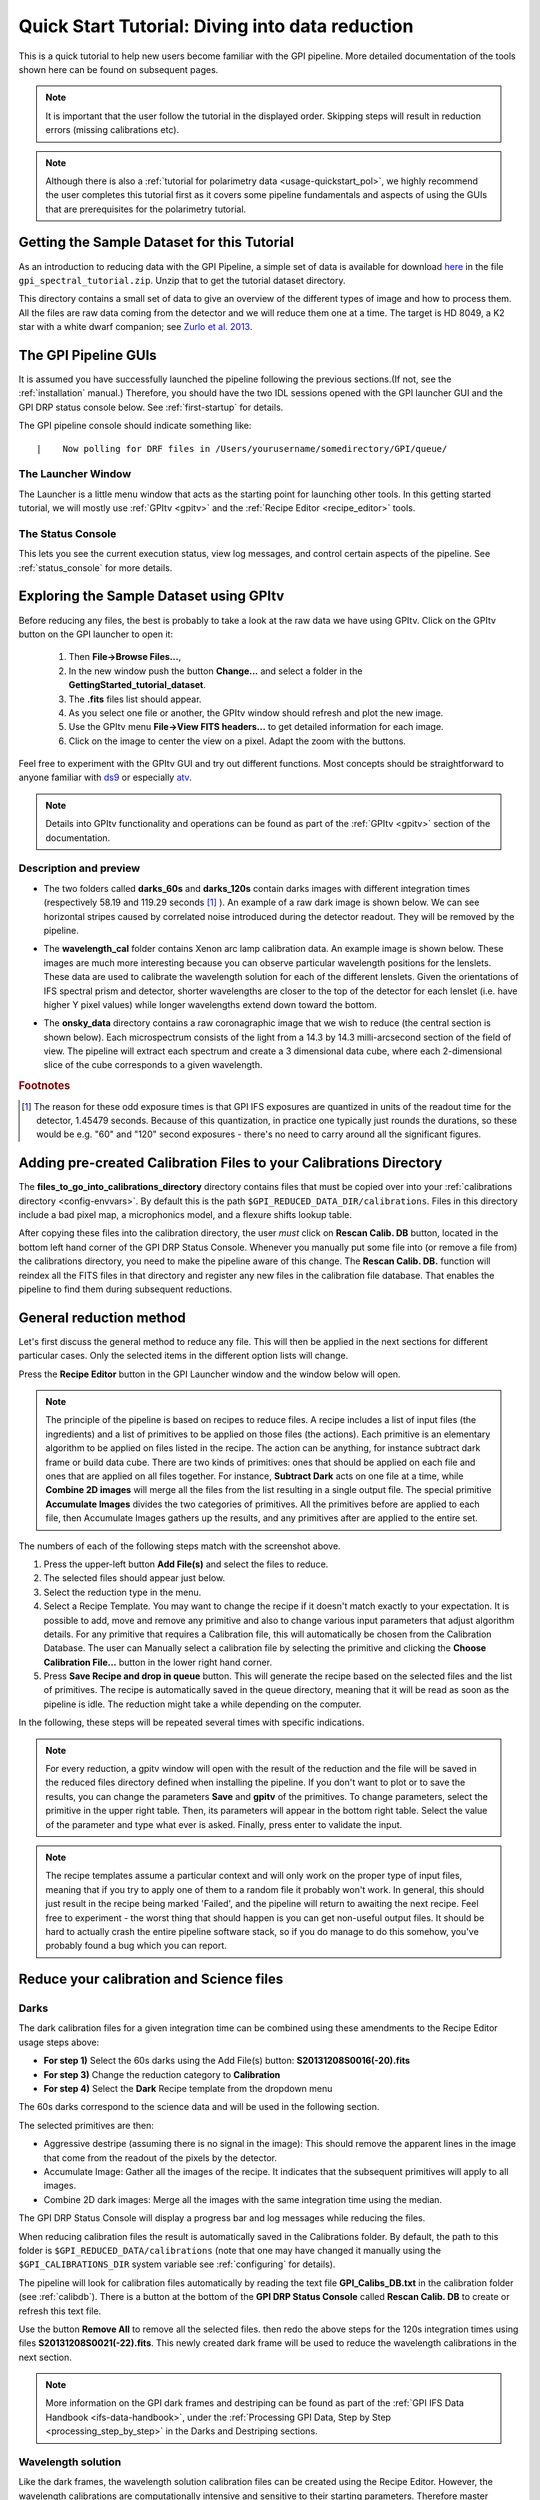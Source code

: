 .. _usage-quickstart:

Quick Start Tutorial: Diving into data reduction
#####################################################


This is a quick tutorial to help new users become familiar with the GPI pipeline. More detailed
documentation of the tools shown here can be found on subsequent pages. 


.. Note:: It is important that the user follow the tutorial in the displayed order. Skipping steps will result in reduction errors (missing calibrations etc).

.. Note:: Although there is also a :ref:`tutorial for polarimetry data <usage-quickstart_pol>`, we highly recommend the user completes this tutorial first as it covers some pipeline fundamentals and aspects of using the GUIs that are prerequisites for the polarimetry tutorial.



Getting the Sample Dataset for this Tutorial
=================================================

As an introduction to reducing data with the GPI Pipeline, a simple set of data is available for download `here <http://docs.planetimager.org/GettingStarted_tutorial_dataset>`_ in the file ``gpi_spectral_tutorial.zip``.  Unzip that to get the tutorial dataset directory.

This directory contains a small set of data to give an overview of the different types of image and how to process them. All the files are raw data coming from the detector and we will reduce them one at a time.
The target is HD 8049, a K2 star with a white dwarf companion; see `Zurlo et al. 2013 <http://adsabs.harvard.edu/abs/2013A%26A...554A..21Z>`_.

The GPI Pipeline GUIs
==============================

It is assumed you have successfully launched the pipeline following the previous sections.(If not, see the :ref:`installation` manual.) Therefore, you should have the two IDL sessions opened with the GPI launcher GUI and the GPI DRP status console below. 
See :ref:`first-startup` for details.
 

The GPI pipeline console should indicate something like::

|    Now polling for DRF files in /Users/yourusername/somedirectory/GPI/queue/

The Launcher Window
---------------------
The Launcher is a little menu window that acts as the starting point for launching other tools. 
In this getting started tutorial, we will mostly use :ref:`GPItv <gpitv>` and the :ref:`Recipe Editor <recipe_editor>` tools.

.. image:: GPI-launcher.png
        :width: 348px
        :scale: 50 %
        :align: center
        
The Status Console
---------------------
This lets you see the current execution status, view log messages, and control certain aspects of the pipeline. 
See :ref:`status_console` for more details.

.. image:: GPI-DRP-Status-Console.png
        :scale: 75%
        :align: center


Exploring the Sample Dataset using GPItv
===========================================

.. image:: GPI-TV-steps.png
        :scale: 75%
        :align: center
        
Before reducing any files, the best is probably to take a look at the raw data we have using GPItv.
Click on the GPItv button on the GPI launcher to open it:

  1.  Then **File->Browse Files...**, 
  2.  In the new window push the button **Change...** and select a folder in the **GettingStarted_tutorial_dataset**. 
  3.  The **.fits** files list should appear. 
  4.  As you select one file or another, the GPItv window should refresh and plot the new image. 
  5.  Use the GPItv menu **File->View FITS headers...** to get detailed information for each image.
  6.  Click on the image to center the view on a pixel. Adapt the zoom with the buttons.

Feel free to experiment with the GPItv GUI and try out different functions. Most concepts should be straightforward to anyone familiar with `ds9 <http://hea-www.harvard.edu/RD/ds9/site/Home.html>`_ or especially `atv <http://hea-www.harvard.edu/RD/ds9/site/Home.html>`_. 

.. note:: 
	Details into GPItv functionality and operations can be found as part of the :ref:`GPItv <gpitv>` section of the documentation. 


Description and preview
--------------------------

* The two folders called **darks_60s** and **darks_120s** contain darks images with different integration times (respectively 58.19 and 119.29 seconds [#footnote1]_ ). An example of a raw dark image is shown below. We can see horizontal stripes caused by correlated noise introduced during the detector readout. They will be removed by the pipeline.

.. image:: dark.png
	:scale: 50%
	:align: center

* The **wavelength_cal** folder contains Xenon arc lamp calibration data. An example image is shown below. These images are much more interesting because you can observe particular wavelength positions for the lenslets. These data are used to calibrate the wavelength solution for each of the different lenslets.  Given the orientations of IFS spectral prism and detector, shorter wavelengths are closer to the top of the detector for each lenslet (i.e. have higher Y pixel values) while longer wavelengths extend down toward the bottom. 
        

.. image:: Xe-lamp.png
	:scale: 25%
	:align: center

       
* The **onsky_data** directory contains a raw coronagraphic image that we wish to reduce (the central section is shown below). Each microspectrum consists of the light from a 14.3 by 14.3 milli-arcsecond section of the field of view. The pipeline will extract each spectrum and create a 3 dimensional data cube, where each 2-dimensional slice of the cube corresponds to a given wavelength.  


.. image:: science.png
	:scale: 50%
	:align: center


.. rubric:: Footnotes

.. [#footnote1] 
  The reason for these odd exposure times is that GPI IFS exposures are quantized in units of the readout time for the detector, 1.45479 seconds. Because of this quantization, in practice one typically just rounds the durations, so these would be e.g. "60" and "120" second exposures - there's no need to carry around all the significant figures. 



Adding pre-created Calibration Files to your Calibrations Directory
================================================================================
        
The **files_to_go_into_calibrations_directory** directory contains files that must be copied over into your :ref:`calibrations directory <config-envvars>`. By default this is the path ``$GPI_REDUCED_DATA_DIR/calibrations``.   Files in this directory include a bad pixel map, a microphonics model, and a flexure shifts lookup table.  

After copying these files into the calibration directory, the user *must* click on **Rescan Calib. DB** button, located in the bottom left hand corner of the GPI DRP Status Console.  Whenever you manually put some file into (or remove a file from) the calibrations directory, you need to make the pipeline aware of this change.  The **Rescan Calib. DB.** function  will reindex all the FITS files in that directory and register any new files in the calibration file database. That enables the pipeline to find them during subsequent reductions.  



General reduction method
==============================

Let's first discuss the general method to reduce any file. This will then be applied in the next sections for different particular cases. Only the selected items in the different option lists will change.

Press the **Recipe Editor** button in the GPI Launcher window and the window below will open.

.. Note:: The principle of the pipeline is based on recipes to reduce files. A recipe includes a list of input files (the ingredients) and a list of primitives to be applied on those files (the actions). Each primitive is an elementary algorithm to be applied on files listed in the recipe. The action can be anything, for instance subtract dark frame or build data cube. There are two kinds of primitives: ones that should be applied on each file and ones that are applied on all files together. For instance, **Subtract Dark** acts on one file at a time, while **Combine 2D images** will merge all the files from the list resulting in a single output file. The special primitive **Accumulate Images** divides the two categories of primitives.  All the primitives before are applied to each file, then Accumulate Images gathers up the results, and any primitives after are applied to the entire set.

.. image:: recipe-editor-steps.png
        :scale: 75%
        :align: center
        
The numbers of each of the following steps match with the screenshot above.

1)	Press the upper-left button **Add File(s)** and select the files to reduce.
2)	The selected files should appear just below.
3)	Select the reduction type in the menu.
4)	Select a Recipe Template. You may want to change the recipe if it doesn't match exactly to your expectation. It is possible to add, move and remove any primitive and also to change various input parameters that adjust algorithm details. For any primitive that requires a Calibration file, this will automatically be chosen from the Calibration Database. The user can Manually select a calibration file by selecting the primitive and clicking the **Choose Calibration File...** button in the lower right hand corner. 
5)	Press **Save Recipe and drop in queue** button. This will generate the recipe based on the selected files and the list of primitives. The recipe is automatically saved in the queue directory, meaning that it will be read as soon as the pipeline is idle. The reduction might take a while depending on the computer.

In the following, these steps will be repeated several times with specific indications. 

.. note:: 
	For every reduction, a gpitv window will open with the result of the reduction and the file will be saved in the reduced files directory defined when installing the pipeline. If you don't want to plot or to save the results, you can change the parameters **Save** and **gpitv** of the primitives.
	To change parameters, select the primitive in the upper right table. Then, its parameters will appear in the bottom right table. Select the value of the parameter and type what ever is asked. Finally, press enter to validate the input.

.. note:: The recipe templates assume a particular context and will only work on the proper type of input files, meaning that if you try to apply one of them to a random file it probably won't work. In general, this should just result in the recipe being marked 'Failed', and the pipeline will return to awaiting the next recipe.  Feel free to experiment - the worst thing that should happen is you can get non-useful output files. It should be hard to actually crash the entire pipeline software stack, so if you do manage to do this somehow, you've probably found a bug which you can report. 


Reduce your calibration and Science files
=========================================

Darks
--------------------

The dark calibration files for a given integration time can be combined using these amendments to the Recipe Editor usage steps above:

- **For step 1)** Select the 60s darks using the Add File(s) button: **S20131208S0016(-20).fits**
- **For step 3)** Change the reduction category to **Calibration** 
- **For step 4)** Select the **Dark** Recipe template from the dropdown menu

The 60s darks correspond to the science data and will be used in the following section.

The selected primitives are then:

- Aggressive destripe (assuming there is no signal in the image): This should remove the apparent lines in the image that come from the readout of the pixels by the detector.
- Accumulate Image: Gather all the images of the recipe. It indicates that the subsequent primitives will apply to all images.
- Combine 2D dark images: Merge all the images with the same integration time using the median.

The GPI DRP Status Console will display a progress bar and log messages while reducing the files.

When reducing calibration files the result is automatically saved in the Calibrations folder. By default, the path to this folder is ``$GPI_REDUCED_DATA/calibrations`` (note that one may have changed it manually using the ``$GPI_CALIBRATIONS_DIR`` system variable see :ref:`configuring` for details).


The pipeline will look for calibration files automatically by reading the text file **GPI_Calibs_DB.txt** in the calibration folder (see :ref:`calibdb`). There is a button at the bottom of the **GPI DRP Status Console** called **Rescan Calib. DB** to create or refresh this text file. 

Use the button **Remove All** to remove all the selected files. then redo the above steps for the 120s integration times using files  **S20131208S0021(-22).fits**. This newly created dark frame will be used to reduce the wavelength calibrations in the next section.

.. note::
	More information on the GPI dark frames and destriping can be found as part of the :ref:`GPI IFS Data Handbook <ifs-data-handbook>`, under the :ref:`Processing GPI Data, Step by Step <processing_step_by_step>` in the Darks and Destriping sections.

	
Wavelength solution
-----------------------

Like the dark frames, the wavelength solution calibration files can be created using the Recipe Editor. However, the wavelength calibrations are computationally intensive and sensitive to their starting parameters. Therefore master wavelength calibrations are provided by Gemini and available for download at the `Gemini Public Data webpage <http://www.gemini.edu/sciops/instruments/gpi/public-data>`_. What we recommend is to take a master wavelength calibration, then calculate the flexure offsets between the master and the arclamp snapshot image taken with your science. 

For the purposes of this tutorial, we recommend users download the Wavecals.zip file available on the `Gemini Public Data webpage <http://www.gemini.edu/sciops/instruments/gpi/public-data>`_. Then add the files to the calibration directory. The user must then update the calibration database by clicking the **Rescan Calib. DB** button, found in the lower left corner of the GPI DRP Status Console Window. 

At this point, the user may skip to the next section. However, should one wish to try to construct one on their own wavecales, follow the reduction steps below. Note that:
 
- **For step 1)** Select Xe-arc lamp files using the Add File(s) button: **S20131208S0149(-151).fits** (located in the wavelength_cal folder) 
- **For step 3)** Keep selected the **Calibration** reduction category
- **For step 4)** Select the **Wavelength Solution 2D** Recipe template

This is a very computationally intensive reduction and it may take some time (>15 minutes) to complete. It also requires a reference wavelength solution in the same band as the observed arc lamp data which is included in the Wavecals.zip file mentioned just above. Upon completion, it will ask if you would like to overwrite the file, for the purpose of this exercise one should rename the file so it can be recognized from the original (e.g. S20131208S0150_H_wavecal2.fits). An error will then pop up saying the wavelength calibration failed the quality check, this is a piece of code that will be fixed for version 1.3. For the moment, save the image (which will put it in the calibrations directory) and continue.

.. note:: The wavelength calibration requires a complex algorithm. :ref:`Wavelength Calibration <wavelength_calibration>` describes the process in more detail and provides examples of common errors with solutions. 

A sample of the 2D image with the computed wavelength calibration is given below. In order to see how your wavelength solution compares with the data, one can open an image (e.g. S20131208S0150.fits) in GPItv (this is done either from the GPI Launcher or from just double clicking on the file name in the Recipe Editor). The user then selects their wavecal by selecting "Labels"->Select Wavecal/Polcal file, then selecting the desired wavelength calibration from the list. The user then selects "Labels" -> Plot Wavcal/Polcal Grid. The green lines are the locations of the individual lenslet spectra. The coordinates of the lenslets are stored in a .fits file cube in the **calibrations** folder. 

.. image:: wavelength-solution.png
        :scale: 100%
        :align: center


Reducing your science data
==============================

The following is an example of how to reduce science data. Start by creating a new recipe (File -> New Recipe)

- **For step 1)** Select your science data files from the onsky folder using the Add File(s) button **S20131210S0025.fits**
- **For step 3)** Change the reduction category to **SpectralScience** 
- **For step 4)** Select the **Quicklook Automatic Datacube Extraction** Recipe template

All the calibration files are automatically found and the result is a final data cube that should be plotted in GPItv at the end of the reduction. Note that the recipe may fail due to an inability to find the satellite spots. We'll just ignore this for the time being. Feel free to look at the different wavelengths by changing the selected slice. Note that we have not yet accounted for the flexure offsets between the wavelength calibration derived above, and the current spectral positions, therefore the reduced cube will be rather ugly and have a large Moire pattern in the data.

.. image:: bad_data_cube.png
        :scale: 50%
        :align: center
        
In order to correct for this, we must account for the offsets. To do this in an approximate manner, one should open the raw image in GPItv (S20131210S0025.fits), then overplot the wavelength soluution (Labels -> Get Wavecal from DB, then Labels -> Plot Wavecal Grid -> Draw Grid), one will see the large offets (shown below).

.. image:: offset_wavecal.png
        :scale: 50%
        :align: center

As a rough approximation, one can input offsets in GPItv (in the plot wavecal grid) until the overlap looks correct (note that old drawings of the wavecal can be erased by Labels -> Erase All). An (X,Y) shift of (-2,1) is a reasonably good guess. The user can then input these offsets into the :ref:`Update Spot Shifts for Flexure <UpdateSpotShiftsforFlexure>` primitive. To do this:

1. Click on the :ref:`Update Spot Shifts for Flexure <UpdateSpotShiftsforFlexure>` primitive in the recipe window. 
2. Change the method keyword to, "Manual" in the primitive parameters window (just below the recipe window)
3. Change the manual_dx and manual_dy keywords to the desired values.
4. Re-run the reduction (Save Recipe and Queue)

.. note:: Another more automated way to do this that is not described here utilises the "Move wavecal grid" Mouse Mode in GPItv.

Because a snapshot of the Argon arclamp was taken at the same telescope position, we can use this to determine the needed offsets in a much more robust fashion. So start a new recipe (File -> New Recipe) and perform the following steps:

- **For step 1)** Select the Ar-arc snapshot taken with the data (found in the onsky_data folder): **S20131210S0055.fits**. 
- **For step 3)** Change the reduction category to **Calibration** 
- **For step 4)** Select the **Quick Wavelength Solution** Recipe template from the dropdown menu

This primitive will use every 20th lenslet in the frame to calculate the net shift from the desired wavelength calibration. One must be careful to ensure the proper wavelength calibration is grabbed from the database (check the output in the pipeline xterm). If the wrong one is selected, then you can manually choose the correct one (S20131210S0055_H_wavecal.fits) using the Choose Calibration File button. A new wavecal (S20131210S0055_H_wavecal.fits) will then be added to the database, which is merely the old wavecal with new x-y spectral positions.

.. note::
	Handling flexure with GPI data is an important aspect of GPI data reduction. The effects of flexure and how to deal with it are addressed in detail as part of the :ref:`GPI IFS Data Handbook <ifs-data-handbook>`, under the :ref:`Processing GPI Data, Step by Step <processing_step_by_step>`. It is highly recommended that users should consult this guide prior to reducing their data.  The most robust approach observationally is to make sure that at least one arc lamp calibration exposure is taken contemporaneously with your science data, as in the case of the Ar snapshot for the dataset discussed here.  We hope to have improved automated algorithms for measuring flexure on science data ready by 2014B.

If you now repeat the reduction of the science data from above, the new wavecal will be captured and the datacube will appear as follows. Remember to set the ``method`` parameter in the :ref:`Update Spot Shifts for Flexure <UpdateSpotShiftsforFlexure>` primitive to `none` or `Lookup`.

.. image:: data-cube.png
        :scale: 50%
        :align: center

**Enjoy the first of many data cubes!**




